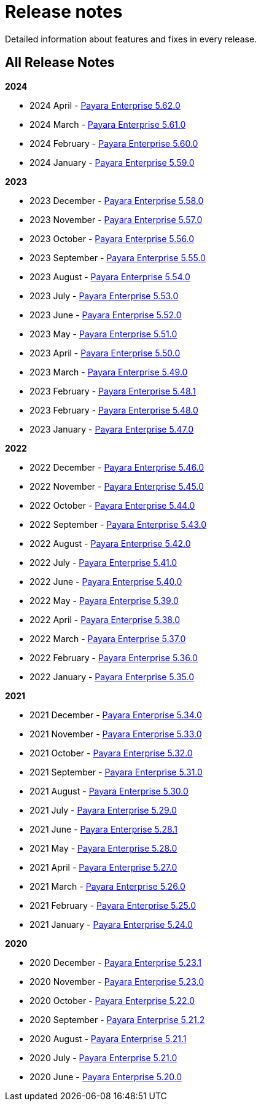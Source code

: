 [[release-notes]]
= Release notes

Detailed information about features and fixes in every release.

[[all-release-notes]]
== All Release Notes

*2024*

* 2024 April - xref:Release Notes/Release Notes 5.62.0.adoc[Payara Enterprise 5.62.0]
* 2024 March - xref:Release Notes/Release Notes 5.61.0.adoc[Payara Enterprise 5.61.0]
* 2024 February - xref:Release Notes/Release Notes 5.60.0.adoc[Payara Enterprise 5.60.0]
* 2024 January - xref:Release Notes/Release Notes 5.59.0.adoc[Payara Enterprise 5.59.0]

*2023*

* 2023 December - xref:Release Notes/Release Notes 5.58.0.adoc[Payara Enterprise 5.58.0]
* 2023 November - xref:Release Notes/Release Notes 5.57.0.adoc[Payara Enterprise 5.57.0]
* 2023 October - xref:Release Notes/Release Notes 5.56.0.adoc[Payara Enterprise 5.56.0]
* 2023 September - xref:Release Notes/Release Notes 5.55.0.adoc[Payara Enterprise 5.55.0]
* 2023 August - xref:Release Notes/Release Notes 5.54.0.adoc[Payara Enterprise 5.54.0]
* 2023 July - xref:Release Notes/Release Notes 5.53.0.adoc[Payara Enterprise 5.53.0]
* 2023 June - xref:Release Notes/Release Notes 5.52.0.adoc[Payara Enterprise 5.52.0]
* 2023 May - xref:Release Notes/Release Notes 5.51.0.adoc[Payara Enterprise 5.51.0]
* 2023 April - xref:Release Notes/Release Notes 5.50.0.adoc[Payara Enterprise 5.50.0]
* 2023 March - xref:Release Notes/Release Notes 5.49.0.adoc[Payara Enterprise 5.49.0]
* 2023 February - xref:Release Notes/Release Notes 5.48.1.adoc[Payara Enterprise 5.48.1]
* 2023 February - xref:Release Notes/Release Notes 5.48.0.adoc[Payara Enterprise 5.48.0]
* 2023 January - xref:Release Notes/Release Notes 5.47.0.adoc[Payara Enterprise 5.47.0]

*2022*

* 2022 December - xref:Release Notes/Release Notes 5.46.0.adoc[Payara Enterprise 5.46.0]
* 2022 November - xref:Release Notes/Release Notes 5.45.0.adoc[Payara Enterprise 5.45.0]
* 2022 October - xref:Release Notes/Release Notes 5.44.0.adoc[Payara Enterprise 5.44.0]
* 2022 September - xref:Release Notes/Release Notes 5.43.0.adoc[Payara Enterprise 5.43.0]
* 2022 August - xref:Release Notes/Release Notes 5.42.0.adoc[Payara Enterprise 5.42.0]
* 2022 July - xref:Release Notes/Release Notes 5.41.0.adoc[Payara Enterprise 5.41.0]
* 2022 June - xref:Release Notes/Release Notes 5.40.0.adoc[Payara Enterprise 5.40.0]
* 2022 May - xref:Release Notes/Release Notes 5.39.0.adoc[Payara Enterprise 5.39.0]
* 2022 April - xref:Release Notes/Release Notes 5.38.0.adoc[Payara Enterprise 5.38.0]
* 2022 March - xref:Release Notes/Release Notes 5.37.0.adoc[Payara Enterprise 5.37.0]
* 2022 February - xref:Release Notes/Release Notes 5.36.0.adoc[Payara Enterprise 5.36.0]
* 2022 January - xref:Release Notes/Release Notes 5.35.0.adoc[Payara Enterprise 5.35.0]

*2021*

* 2021 December - xref:Release Notes/Release Notes 5.34.0.adoc[Payara Enterprise 5.34.0]
* 2021 November - xref:Release Notes/Release Notes 5.33.0.adoc[Payara Enterprise 5.33.0]
* 2021 October - xref:Release Notes/Release Notes 5.32.0.adoc[Payara Enterprise 5.32.0]
* 2021 September - xref:Release Notes/Release Notes 5.31.0.adoc[Payara Enterprise 5.31.0]
* 2021 August - xref:Release Notes/Release Notes 5.30.0.adoc[Payara Enterprise 5.30.0]
* 2021 July - xref:Release Notes/Release Notes 5.29.0.adoc[Payara Enterprise 5.29.0]
* 2021 June - xref:Release Notes/Release Notes 5.28.1.adoc[Payara Enterprise 5.28.1]
* 2021 May - xref:Release Notes/Release Notes 5.28.0.adoc[Payara Enterprise 5.28.0]
* 2021 April - xref:Release Notes/Release Notes 5.27.0.adoc[Payara Enterprise 5.27.0]
* 2021 March - xref:Release Notes/Release Notes 5.26.0.adoc[Payara Enterprise 5.26.0]
* 2021 February - xref:Release Notes/Release Notes 5.25.0.adoc[Payara Enterprise 5.25.0]
* 2021 January - xref:Release Notes/Release Notes 5.24.0.adoc[Payara Enterprise 5.24.0]

*2020*

* 2020 December - xref:Release Notes/Release Notes 5.23.1.adoc[Payara Enterprise 5.23.1]
* 2020 November - xref:Release Notes/Release Notes 5.23.0.adoc[Payara Enterprise 5.23.0]
* 2020 October - xref:Release Notes/Release Notes 5.22.0.adoc[Payara Enterprise 5.22.0]
* 2020 September - xref:Release Notes/Release Notes 5.21.2.adoc[Payara Enterprise 5.21.2]
* 2020 August - xref:Release Notes/Release Notes 5.21.1.adoc[Payara Enterprise 5.21.1]
* 2020 July - xref:Release Notes/Release Notes 5.21.0.adoc[Payara Enterprise 5.21.0]
* 2020 June - xref:Release Notes/Release Notes 5.20.0.adoc[Payara Enterprise 5.20.0]
